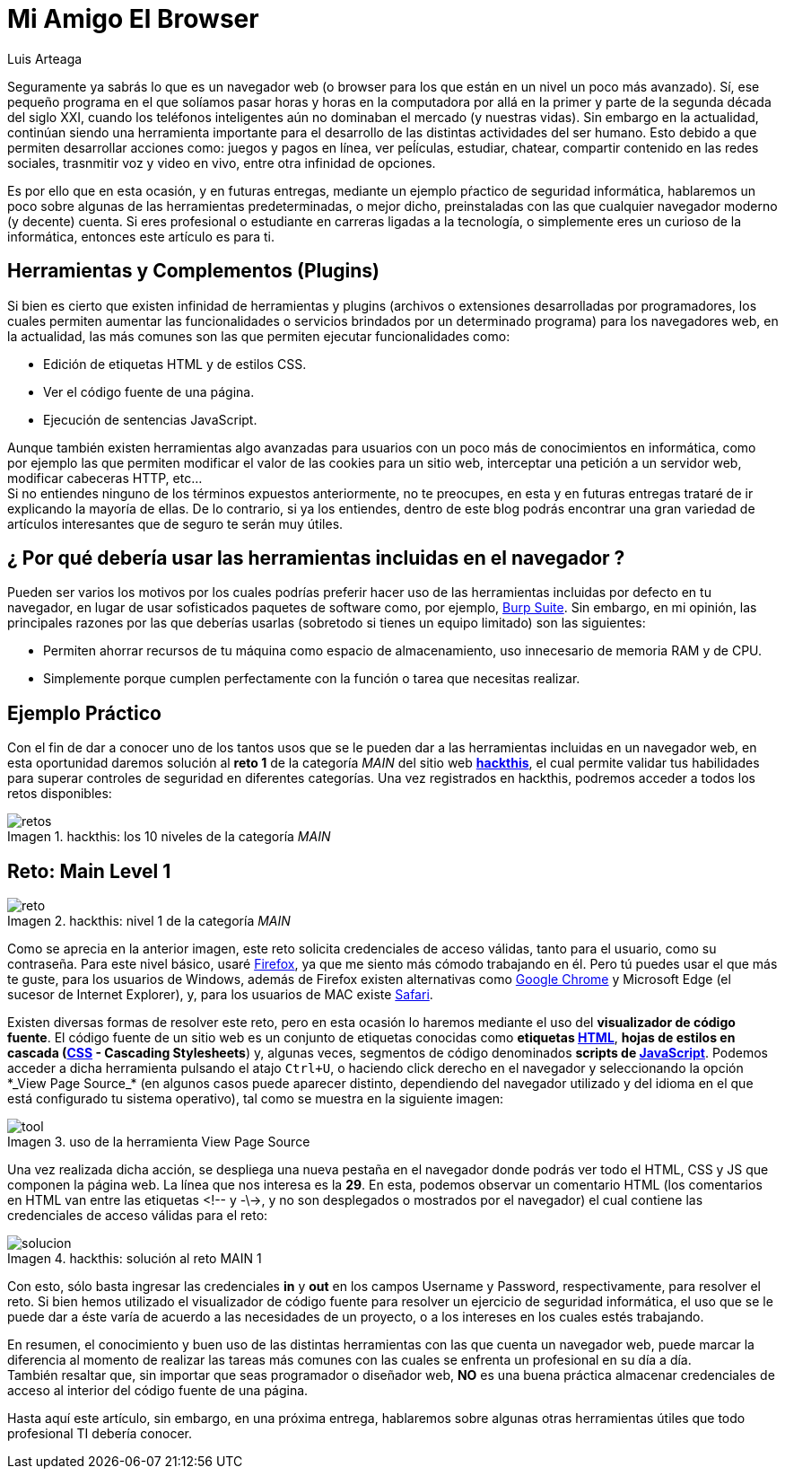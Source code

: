 :slug: navegador-amigo/
:date: 2017-12-18
:category: retos
:subtitle: Solución al reto Main 1 de Hackthis
:description: El navegador web o browser, aquella herramienta que nos permite surfear en la red, tiene algunas otras funcionalidades que nos conviene conocer. En este artículo resolveremos un reto de hacking, haciendo uso únicamente de nuestro navegador web de preferencia.
:keywords: Navegador, Web, Browser, Solución, Reto, Hacking.
:author: Luis Arteaga
:tags: solucionar, browser, reto
:image: viewhtml.png
:alt: Dedo índice señalando un snippet de código HTML
:writer: stiwar
:name: Luis Arteaga
:about1: Ingeniero en Electrónica y Telecomunicaciones.
:about2: Apasionado por el desarrollo de aplicaciones web/móviles, la seguridad informática y los videojuegos.
:figure-caption: Imagen

= Mi Amigo El Browser

Seguramente ya sabrás lo que es un navegador web
(o +browser+ para los que están en un nivel un poco más avanzado).
Sí, ese pequeño programa en el que solíamos pasar horas y horas
en la computadora por allá en la primer y parte de la segunda década
del siglo XXI, cuando los teléfonos inteligentes
aún no dominaban el mercado (y nuestras vidas).
Sin embargo en la actualidad, continúan siendo una herramienta importante
para el desarrollo de las distintas actividades del ser humano.
Esto debido a que permiten desarrollar acciones como: juegos y pagos en línea,
ver peĺículas, estudiar, chatear, compartir contenido en las redes sociales,
trasnmitir voz y video en vivo, entre otra infinidad de opciones.

Es por ello que en esta ocasión, y en futuras entregas,
mediante un ejemplo pŕactico de seguridad informática,
hablaremos un poco sobre algunas de las herramientas predeterminadas,
o mejor dicho, preinstaladas con las que cualquier navegador moderno
(y decente) cuenta.
Si eres profesional o estudiante en carreras ligadas a la tecnología,
o simplemente eres un curioso de la informática,
entonces este artículo es para ti.

== Herramientas y Complementos (Plugins)

Si bien es cierto que existen infinidad de herramientas y +plugins+
(archivos o extensiones desarrolladas por programadores,
los cuales permiten aumentar las funcionalidades o servicios
brindados por un determinado programa) para los navegadores web,
en la actualidad, las más comunes son las que permiten
ejecutar funcionalidades como:

* Edición de etiquetas +HTML+ y de estilos +CSS+.
* Ver el código fuente de una página.
* Ejecución de sentencias +JavaScript+.

Aunque también existen herramientas algo avanzadas
para usuarios con un poco más de conocimientos en informática,
como por ejemplo las que permiten modificar
el valor de las +cookies+ para un sitio web,
interceptar una petición a un servidor web,
modificar cabeceras +HTTP+, etc... +
Si no entiendes ninguno de los términos expuestos anteriormente,
no te preocupes, en esta y en futuras entregas trataré
de ir explicando la mayoría de ellas.
De lo contrario, si ya los entiendes, dentro de este blog podrás encontrar
una gran variedad de artículos interesantes que de seguro te serán muy útiles.

== ¿ Por qué debería usar las herramientas incluidas en el navegador ?

Pueden ser varios los motivos por los cuales podrías preferir
hacer uso de las herramientas incluidas por defecto en tu navegador,
en lugar de usar sofisticados paquetes de +software+ como, por ejemplo,
link:https://goo.gl/LDcRk4[+Burp Suite+].
Sin embargo, en mi opinión, las principales razones por las que deberías usarlas
(sobretodo si tienes un equipo limitado) son las siguientes:

* Permiten ahorrar recursos de tu máquina como espacio de
almacenamiento, uso innecesario de memoria +RAM+ y de +CPU+.
* Simplemente porque cumplen perfectamente con la función o tarea
que necesitas realizar.


== Ejemplo Práctico

Con el fin de dar a conocer uno de los tantos usos
que se le pueden dar a las herramientas incluidas en un navegador web,
en esta oportunidad daremos solución al *reto 1* de la categoría _MAIN_
del sitio web *link:https://www.hackthis.co.uk/[+hackthis+]*,
el cual permite validar tus habilidades
para superar controles de seguridad en diferentes categorías.
Una vez registrados en +hackthis+,
podremos acceder a todos los retos disponibles:

.hackthis: los 10 niveles de la categoría _MAIN_
image::levels.png[retos]

== Reto: Main Level 1

.hackthis: nivel 1 de la categoría _MAIN_
image::level1.png[reto]

Como se aprecia en la anterior imagen, este reto
solicita credenciales de acceso válidas, tanto para el usuario,
como su contraseña.
Para este nivel básico, usaré link:https://www.mozilla.org/en-US/firefox/new/[+Firefox+],
ya que me siento más cómodo trabajando en él.
Pero tú puedes usar el que más te guste, para los usuarios de +Windows+,
además de +Firefox+ existen alternativas como link:https://goo.gl/hbFNXs[+Google Chrome+]
y +Microsoft Edge+ (el sucesor de +Internet Explorer+), y,
para los usuarios de +MAC+ existe link:https://goo.gl/goCaqK[+Safari+].

Existen diversas formas de resolver este reto,
pero en esta ocasión lo haremos mediante el uso
del *visualizador de código fuente*.
El código fuente de un sitio web es un conjunto de etiquetas conocidas como
*etiquetas link:https://www.w3schools.com/html/[+HTML+]*,
*hojas de estilos en cascada (link:https://www.w3schools.com/css/[+CSS+] -
Cascading Stylesheets*) y, algunas veces, segmentos de código
denominados *scripts de link:https://www.w3schools.com/js/[+JavaScript+]*.
Podemos acceder a dicha herramienta pulsando el atajo `Ctrl+U`,
o haciendo click derecho en el navegador
y seleccionando la opción +*_View Page Source_*+
(en algunos casos puede aparecer distinto, dependiendo del navegador utilizado
y del idioma en el que está configurado tu sistema operativo),
tal como se muestra en la siguiente imagen:

.uso de la herramienta +View Page Source+
image::viewsourcecode.png[tool]

Una vez realizada dicha acción, se despliega una nueva pestaña en el navegador
donde podrás ver todo el +HTML+, +CSS+ y +JS+ que componen la página web.
La línea que nos interesa es la *29*.
En esta, podemos observar un comentario +HTML+
(los comentarios en +HTML+ van entre las etiquetas +<!--+ y +-\->+,
y no son desplegados o mostrados por el navegador)
el cual contiene las credenciales de acceso válidas para el reto:

.hackthis: solución al reto MAIN 1
image::level1answer.png[solucion]

Con esto, sólo basta ingresar las credenciales *in* y *out*
en los campos +Username+ y +Password+, respectivamente, para resolver el reto.
Si bien hemos utilizado el visualizador de código fuente
para resolver un ejercicio de seguridad informática,
el uso que se le puede dar a éste varía
de acuerdo a las necesidades de un proyecto,
o a los intereses en los cuales estés trabajando.

En resumen, el conocimiento y buen uso de las distintas herramientas
con las que cuenta un navegador web, puede marcar la diferencia
al momento de realizar las tareas más comunes
con las cuales se enfrenta un profesional en su día a día. +
También resaltar que, sin importar que seas programador o diseñador web,
*NO* es una buena práctica almacenar credenciales de acceso
al interior del código fuente de una página.

Hasta aquí este artículo, sin embargo, en una próxima entrega,
hablaremos sobre algunas otras herramientas útiles
que todo profesional +TI+ debería conocer.
